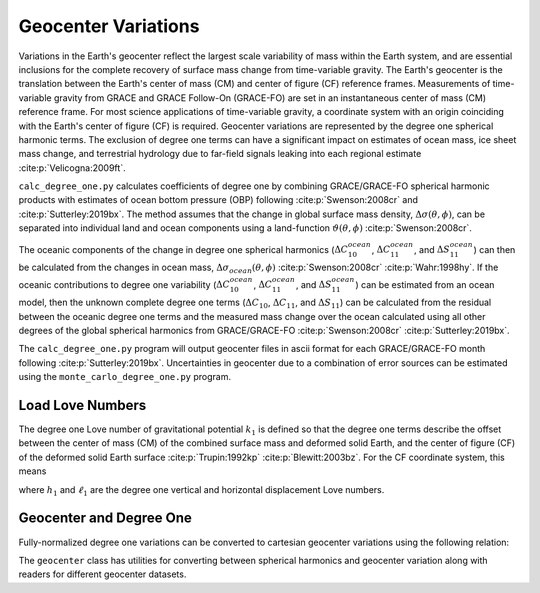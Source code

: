 ====================
Geocenter Variations
====================

Variations in the Earth's geocenter reflect the largest scale
variability of mass within the Earth system, and are essential
inclusions for the complete recovery of surface mass change from
time-variable gravity.
The Earth's geocenter is the translation between the Earth's
center of mass (CM) and center of figure (CF) reference frames.
Measurements of time-variable gravity from GRACE and GRACE Follow-On
(GRACE-FO) are set in an instantaneous center of mass (CM) reference frame.
For most science applications of time-variable gravity, a coordinate
system with an origin coinciding with the Earth's center of figure
(CF) is required.
Geocenter variations are represented by the degree one spherical harmonic terms.
The exclusion of degree one terms can have a significant impact on estimates
of ocean mass, ice sheet mass change, and terrestrial hydrology due to
far-field signals leaking into each regional estimate :cite:p:`Velicogna:2009ft`.

``calc_degree_one.py`` calculates coefficients of degree one by combining
GRACE/GRACE-FO spherical harmonic products with estimates of
ocean bottom pressure (OBP) following :cite:p:`Swenson:2008cr` and :cite:p:`Sutterley:2019bx`.
The method assumes that the change in global surface mass density,
:math:`\Delta\sigma(\theta,\phi)`, can be separated into individual
land and ocean components using a land-function
:math:`\vartheta(\theta,\phi)` :cite:p:`Swenson:2008cr`.

.. math::
    :label: 4

		\Delta\sigma(\theta,\phi) &= \Delta\sigma_{land}(\theta,\phi) + \Delta\sigma_{ocean}(\theta,\phi)\\
		\Delta\sigma_{ocean}(\theta,\phi) &= \vartheta(\theta,\phi)~\Delta\sigma(\theta,\phi)

The oceanic components of the change in degree one spherical harmonics
(:math:`\Delta C^{ocean}_{10}`, :math:`\Delta C^{ocean}_{11}`, and :math:`\Delta S^{ocean}_{11}`)
can then be calculated from the changes in ocean mass,
:math:`\Delta\sigma_{ocean}(\theta,\phi)` :cite:p:`Swenson:2008cr` :cite:p:`Wahr:1998hy`.
If the oceanic contributions to degree one variability
(:math:`\Delta C^{ocean}_{10}`, :math:`\Delta C^{ocean}_{11}`, and :math:`\Delta S^{ocean}_{11}`)
can be estimated from an ocean model, then the unknown complete degree one terms
(:math:`\Delta C_{10}`, :math:`\Delta C_{11}`, and :math:`\Delta S_{11}`) can be
calculated from the residual between the oceanic degree one terms and the
measured mass change over the ocean calculated using all other degrees of
the global spherical harmonics from GRACE/GRACE-FO :cite:p:`Swenson:2008cr` :cite:p:`Sutterley:2019bx`.

The ``calc_degree_one.py`` program will output geocenter files in ascii format
for each GRACE/GRACE-FO month following :cite:p:`Sutterley:2019bx`.
Uncertainties in geocenter due to a combination of error sources can be
estimated using the  ``monte_carlo_degree_one.py`` program.

Load Love Numbers
#################

The degree one Love number of gravitational potential :math:`k_1` is defined so
that the degree one terms describe the offset between the center of mass (CM)
of the combined surface mass and deformed solid Earth, and the center of figure (CF)
of the deformed solid Earth surface :cite:p:`Trupin:1992kp` :cite:p:`Blewitt:2003bz`.
For the CF coordinate system, this means

.. math::
    :label: 5

	k_1 = -(h_1 + 2\ell_1)/3

where :math:`h_1` and :math:`\ell_1` are the degree one vertical and
horizontal displacement Love numbers.

Geocenter and Degree One
########################

Fully-normalized degree one variations can be converted to
cartesian geocenter variations using the following relation:

.. math::
    :label: 6

	\Delta X &= a\sqrt{3}~\Delta C_{11} \\
	\Delta Y &= a\sqrt{3}~\Delta S_{11} \\
	\Delta Z &= a\sqrt{3}~\Delta C_{10}


The ``geocenter`` class has utilities for converting between
spherical harmonics and geocenter variation along with
readers for different geocenter datasets.
